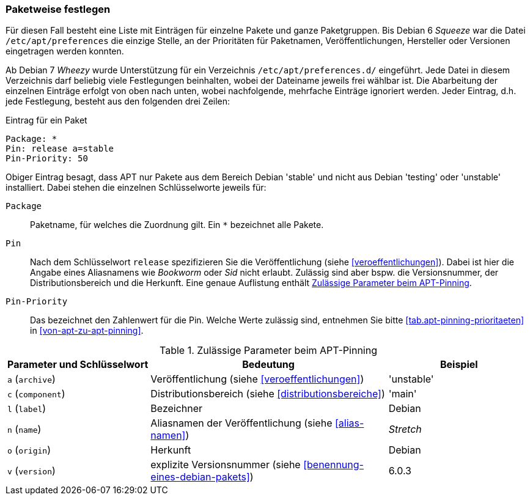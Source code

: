// Datei: ./praxis/veroeffentlichungen-mischen/pinning-paketweise-festlegen.adoc

// Baustelle: Rohtext

[[pinning-paketweise-festlegen]]
=== Paketweise festlegen ===

// Stichworte für den Index
(((APT-Pinning, /etc/apt/preferences)))
(((APT-Pinning, /etc/apt/preferences.d/)))
(((APT-Pinning, Priorität eines Eintrags)))
Für diesen Fall besteht eine Liste mit Einträgen für einzelne Pakete
und ganze Paketgruppen. Bis Debian 6 _Squeeze_ war die Datei
`/etc/apt/preferences` die einzige Stelle, an der Prioritäten für
Paketnamen, Veröffentlichungen, Hersteller oder Versionen eingetragen
werden konnten.

Ab Debian 7 _Wheezy_ wurde Unterstützung für ein Verzeichnis
`/etc/apt/preferences.d/` eingeführt. Jede Datei in diesem
Verzeichnis darf beliebig viele Festlegungen beinhalten, wobei der
Dateiname jeweils frei wählbar ist. Die Abarbeitung der einzelnen
Einträge erfolgt von oben nach unten, wobei nachfolgende, mehrfache
Einträge ignoriert werden. Jeder Eintrag, d.h. jede Festlegung, besteht
aus den folgenden drei Zeilen:

.Eintrag für ein Paket
----
Package: *
Pin: release a=stable
Pin-Priority: 50
----

Obiger Eintrag besagt, dass APT nur Pakete aus dem Bereich Debian
'stable' und nicht aus Debian 'testing' oder 'unstable' installiert.
Dabei stehen die einzelnen Schlüsselworte jeweils für:

`Package`::
Paketname, für welches die Zuordnung gilt. Ein `*` bezeichnet alle
Pakete.

`Pin`::
Nach dem Schlüsselwort `release` spezifizieren Sie die Veröffentlichung
(siehe <<veroeffentlichungen>>). Dabei ist hier die Angabe eines
Aliasnamens wie _Bookworm_ oder _Sid_ nicht erlaubt. Zulässig sind aber
bspw. die Versionsnummer, der Distributionsbereich und die Herkunft.
Eine genaue Auflistung enthält <<tab.apt-pinning-parameter>>.

`Pin-Priority`::
Das bezeichnet den Zahlenwert für die Pin. Welche Werte zulässig sind,
entnehmen Sie bitte <<tab.apt-pinning-prioritaeten>> in
<<von-apt-zu-apt-pinning>>.

.Zulässige Parameter beim APT-Pinning
[frame="topbot",options="header",cols="3,5,3",id="tab.apt-pinning-parameter"]
|====
| Parameter und Schlüsselwort	| Bedeutung	| Beispiel
| `a` (`archive`)	| Veröffentlichung (siehe <<veroeffentlichungen>>)| 'unstable'
| `c` (`component`)	| Distributionsbereich (siehe <<distributionsbereiche>>) | 'main'
| `l` (`label`)		| Bezeichner	| Debian
| `n` (`name`)		| Aliasnamen der Veröffentlichung (siehe <<alias-namen>>) | _Stretch_
| `o` (`origin`)	| Herkunft	| Debian
| `v` (`version`)	| explizite Versionsnummer (siehe <<benennung-eines-debian-pakets>>) | 6.0.3
|====


// * Hintergrund: ``Sie sollten grundsätzlich nur eine der Suiten stable,
// testing oder unstable in der deb-Zeile integrieren. Wenn Sie
// irgendeine Kombination von stable, testing und unstable in der
// deb-Zeile verwenden, bremst dies die APT-Programme aus, wobei am Ende
// aber nur das neueste Archiv verwendet wird. Eine Auflistung mehrerer
// Einträge macht Sinn, wenn die /etc/apt/preferences-Datei genutzt wird
// und dort klare Richtlinien festgelegt sind''

// Datei (Ende): ./praxis/veroeffentlichungen-mischen/pinning-paketweise-festlegen.adoc
